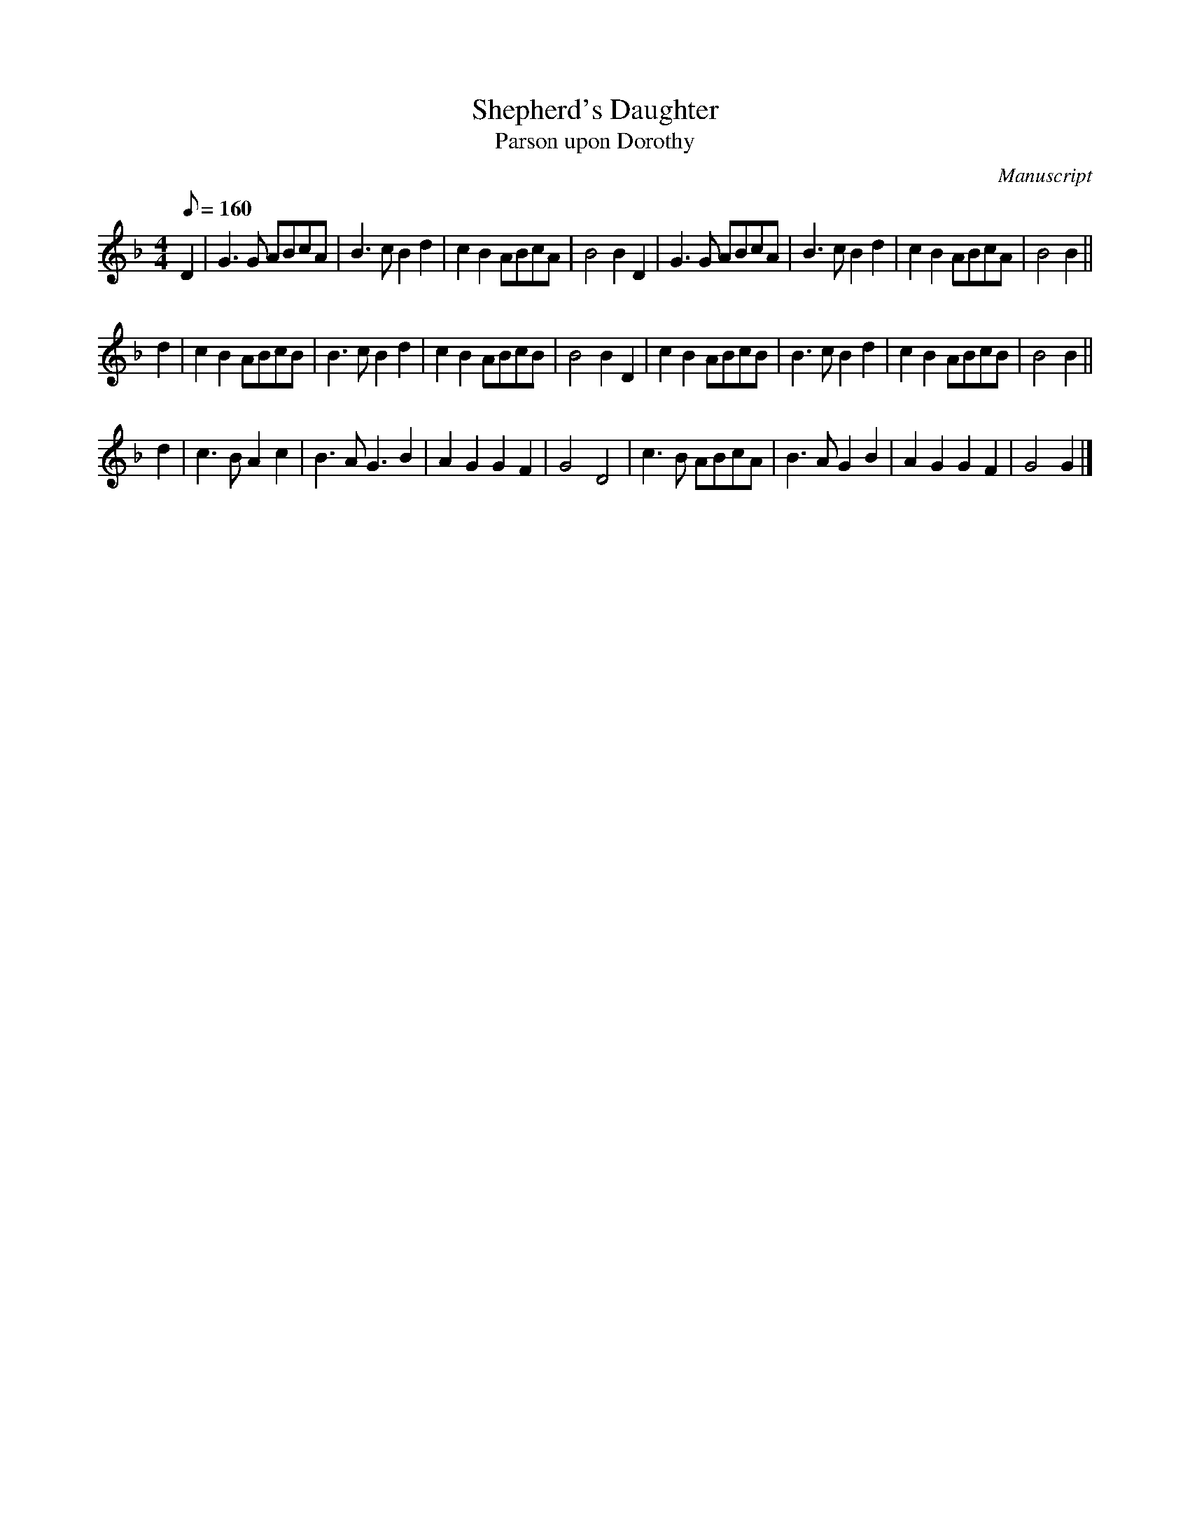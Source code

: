 X: 159
T: Shepherd's Daughter
T: Parson upon Dorothy
M:4/4
L:1/8
Q:160
S:Playford
O:Manuscript
A:English
K:Dm
D2 | G3G  ABcA | B3c B2d2 | c2B2 ABcA | B4 B2D2 | G3G  ABcA | B3c B2d2 | c2B2 ABcA | B4 B2 ||
d2 | c2B2 ABcB | B3c B2d2 | c2B2 ABcB | B4 B2D2 | c2B2 ABcB | B3c B2d2 | c2B2 ABcB | B4 B2 ||
d2 | c3B  A2c2 | B3A G3B2 | A2G2 G2F2 | G4 D4   | c3B  ABcA | B3A G2B2 | A2G2 G2F2 | G4 G2 |]
